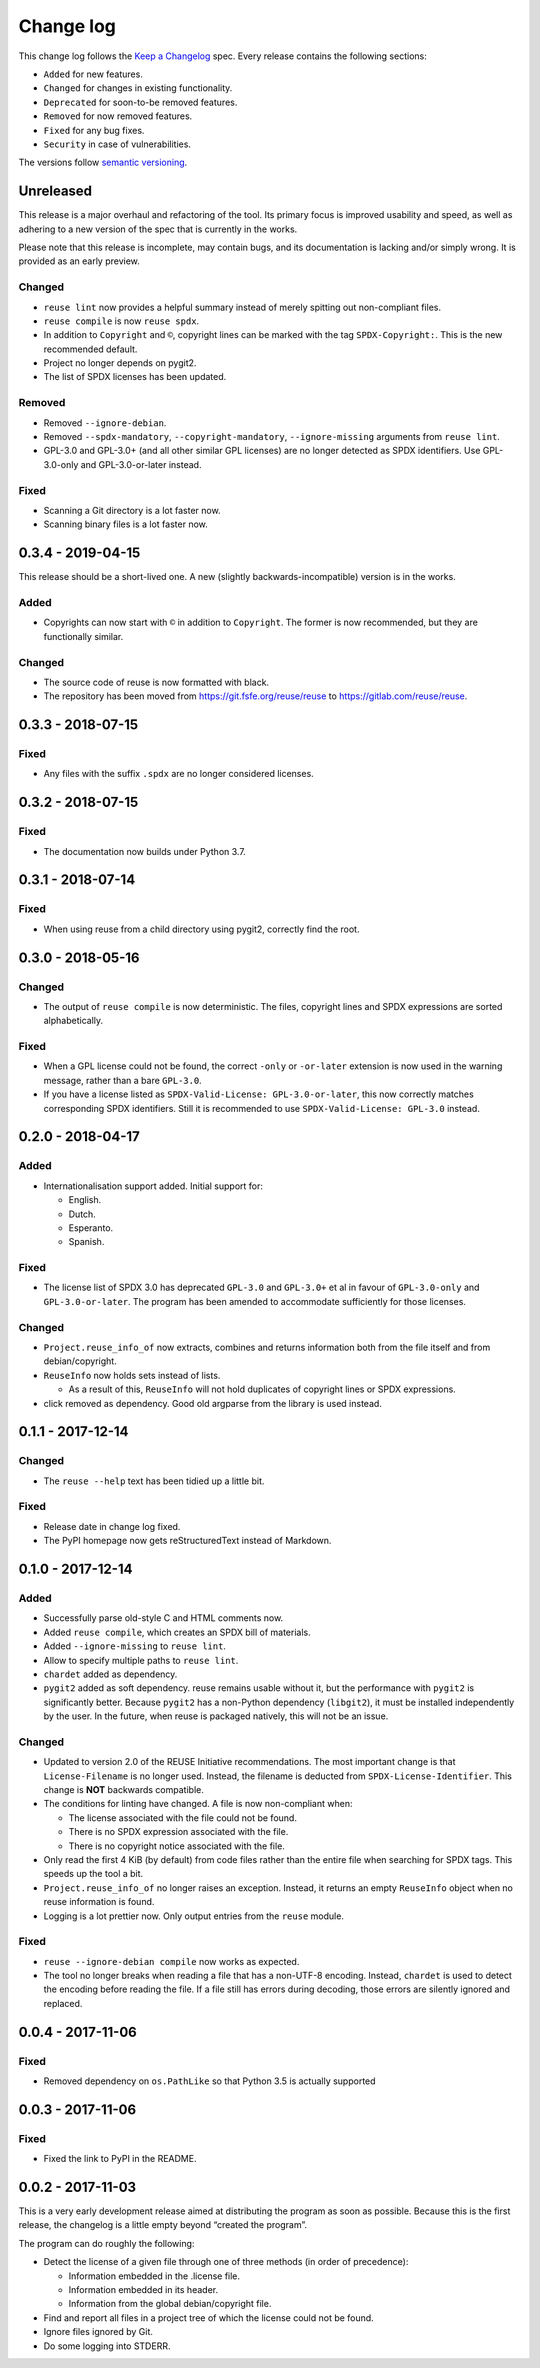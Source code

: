 ..
    SPDX-Copyright: 2017-2018 Free Software Foundation Europe e.V.

    SPDX-License-Identifier: CC-BY-SA-4.0


Change log
==========

This change log follows the `Keep a
Changelog <http://keepachangelog.com/>`__ spec. Every release contains
the following sections:

-  ``Added`` for new features.

-  ``Changed`` for changes in existing functionality.

-  ``Deprecated`` for soon-to-be removed features.

-  ``Removed`` for now removed features.

-  ``Fixed`` for any bug fixes.

-  ``Security`` in case of vulnerabilities.

The versions follow `semantic versioning <https://semver.org>`__.

Unreleased
----------

This release is a major overhaul and refactoring of the tool. Its primary
focus is improved usability and speed, as well as adhering to a new version
of the spec that is currently in the works.

Please note that this release is incomplete, may contain bugs, and its
documentation is lacking and/or simply wrong. It is provided as an early
preview.

Changed
~~~~~~~

- ``reuse lint`` now provides a helpful summary instead of merely spitting out
  non-compliant files.

- ``reuse compile`` is now ``reuse spdx``.

- In addition to ``Copyright`` and ``©``, copyright lines can be marked with the
  tag ``SPDX-Copyright:``. This is the new recommended default.

- Project no longer depends on pygit2.

- The list of SPDX licenses has been updated.

Removed
~~~~~~~

- Removed ``--ignore-debian``.

- Removed ``--spdx-mandatory``, ``--copyright-mandatory``,
  ``--ignore-missing`` arguments from ``reuse lint``.

- GPL-3.0 and GPL-3.0+ (and all other similar GPL licenses) are no longer
  detected as SPDX identifiers. Use GPL-3.0-only and GPL-3.0-or-later instead.

Fixed
~~~~~

- Scanning a Git directory is a lot faster now.

- Scanning binary files is a lot faster now.

0.3.4 - 2019-04-15
------------------

This release should be a short-lived one.  A new (slightly
backwards-incompatible) version is in the works.

Added
~~~~~

-  Copyrights can now start with ``©`` in addition to ``Copyright``. The
   former is now recommended, but they are functionally similar.

Changed
~~~~~~~

-  The source code of reuse is now formatted with black.

-  The repository has been moved from https://git.fsfe.org/reuse/reuse
   to https://gitlab.com/reuse/reuse.

0.3.3 - 2018-07-15
------------------

Fixed
~~~~~

-  Any files with the suffix ``.spdx`` are no longer considered
   licenses.


0.3.2 - 2018-07-15
------------------


Fixed
~~~~~

-  The documentation now builds under Python 3.7.


0.3.1 - 2018-07-14
------------------


Fixed
~~~~~

-  When using reuse from a child directory using pygit2, correctly find
   the root.


0.3.0 - 2018-05-16
------------------


Changed
~~~~~~~

-  The output of ``reuse compile`` is now deterministic. The files,
   copyright lines and SPDX expressions are sorted alphabetically.


Fixed
~~~~~

-  When a GPL license could not be found, the correct ``-only`` or
   ``-or-later`` extension is now used in the warning message, rather
   than a bare ``GPL-3.0``.

- If you have a license listed as ``SPDX-Valid-License: GPL-3.0-or-later``, this
  now correctly matches corresponding SPDX identifiers.  Still it is recommended
  to use ``SPDX-Valid-License: GPL-3.0`` instead.


0.2.0 - 2018-04-17
------------------


Added
~~~~~

-  Internationalisation support added. Initial support for:

   -  English.

   -  Dutch.

   -  Esperanto.

   -  Spanish.


Fixed
~~~~~

-  The license list of SPDX 3.0 has deprecated ``GPL-3.0`` and
   ``GPL-3.0+`` et al in favour of ``GPL-3.0-only`` and
   ``GPL-3.0-or-later``. The program has been amended to accommodate
   sufficiently for those licenses.


Changed
~~~~~~~

-  ``Project.reuse_info_of`` now extracts, combines and returns
   information both from the file itself and from debian/copyright.

-  ``ReuseInfo`` now holds sets instead of lists.

   -  As a result of this, ``ReuseInfo`` will not hold duplicates of
      copyright lines or SPDX expressions.

-  click removed as dependency. Good old argparse from the library is
   used instead.


0.1.1 - 2017-12-14
------------------


Changed
~~~~~~~

-  The ``reuse --help`` text has been tidied up a little bit.


Fixed
~~~~~

-  Release date in change log fixed.

-  The PyPI homepage now gets reStructuredText instead of Markdown.


0.1.0 - 2017-12-14
------------------


Added
~~~~~

-  Successfully parse old-style C and HTML comments now.

-  Added ``reuse compile``, which creates an SPDX bill of materials.

-  Added ``--ignore-missing`` to ``reuse lint``.

-  Allow to specify multiple paths to ``reuse lint``.

-  ``chardet`` added as dependency.

-  ``pygit2`` added as soft dependency. reuse remains usable without it,
   but the performance with ``pygit2`` is significantly better. Because
   ``pygit2`` has a non-Python dependency (``libgit2``), it must be
   installed independently by the user. In the future, when reuse is
   packaged natively, this will not be an issue.


Changed
~~~~~~~

-  Updated to version 2.0 of the REUSE Initiative recommendations. The
   most important change is that ``License-Filename`` is no longer used.
   Instead, the filename is deducted from ``SPDX-License-Identifier``.
   This change is **NOT** backwards compatible.

-  The conditions for linting have changed. A file is now non-compliant
   when:

   -  The license associated with the file could not be found.

   -  There is no SPDX expression associated with the file.

   -  There is no copyright notice associated with the file.

-  Only read the first 4 KiB (by default) from code files rather than
   the entire file when searching for SPDX tags. This speeds up the tool
   a bit.

-  ``Project.reuse_info_of`` no longer raises an exception. Instead, it
   returns an empty ``ReuseInfo`` object when no reuse information is
   found.

-  Logging is a lot prettier now. Only output entries from the ``reuse``
   module.


Fixed
~~~~~

-  ``reuse --ignore-debian compile`` now works as expected.

-  The tool no longer breaks when reading a file that has a non-UTF-8
   encoding. Instead, ``chardet`` is used to detect the encoding before
   reading the file. If a file still has errors during decoding, those
   errors are silently ignored and replaced.


0.0.4 - 2017-11-06
------------------


Fixed
~~~~~

-  Removed dependency on ``os.PathLike`` so that Python 3.5 is actually
   supported


0.0.3 - 2017-11-06
------------------


Fixed
~~~~~

-  Fixed the link to PyPI in the README.


0.0.2 - 2017-11-03
------------------

This is a very early development release aimed at distributing the
program as soon as possible. Because this is the first release, the
changelog is a little empty beyond “created the program”.

The program can do roughly the following:

-  Detect the license of a given file through one of three methods (in
   order of precedence):

   -  Information embedded in the .license file.

   -  Information embedded in its header.

   -  Information from the global debian/copyright file.

-  Find and report all files in a project tree of which the license
   could not be found.

-  Ignore files ignored by Git.

-  Do some logging into STDERR.
